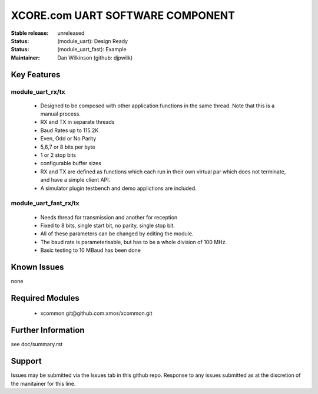 XCORE.com UART SOFTWARE COMPONENT
.................................

:Stable release:   unreleased

:Status: (module_uart):  Design Ready
:Status: (module_uart_fast): Example

:Maintainer:  Dan Wilkinson (github: djpwilk)


Key Features
============

module_uart_rx/tx
-----------------

   * Designed to be composed with other application functions in the same thread. Note that this is a manual process.
   * RX and TX in separate threads
   * Baud Rates up to 115.2K
   * Even, Odd or No Parity
   * 5,6,7 or 8 bits per byte
   * 1 or 2 stop bits
   * configurable buffer sizes  
   * RX and TX are defined as functions which each run in their own virtual par which does not terminate, and have a  
     simple client API. 
   * A simulator plugin testbench and demo applictions are included.

module_uart_fast_rx/tx
----------------------

   * Needs thread for transmission and another for reception
   * Fixed to 8 bits, single start bit, no parity, single stop bit. 
   * All of these parameters can be changed by editing the module. 
   * The baud rate is parameterisable, but has to be a whole division of 100 MHz.
   * Basic testing to 10 MBaud has been done

Known Issues
============

none

Required Modules
=================

   * xcommon git\@github.com:xmos/xcommon.git

Further Information
===================

see doc/summary.rst

Support
=======

Issues may be submitted via the Issues tab in this github repo. Response to any issues submitted as at the discretion of the manitainer for this line.
